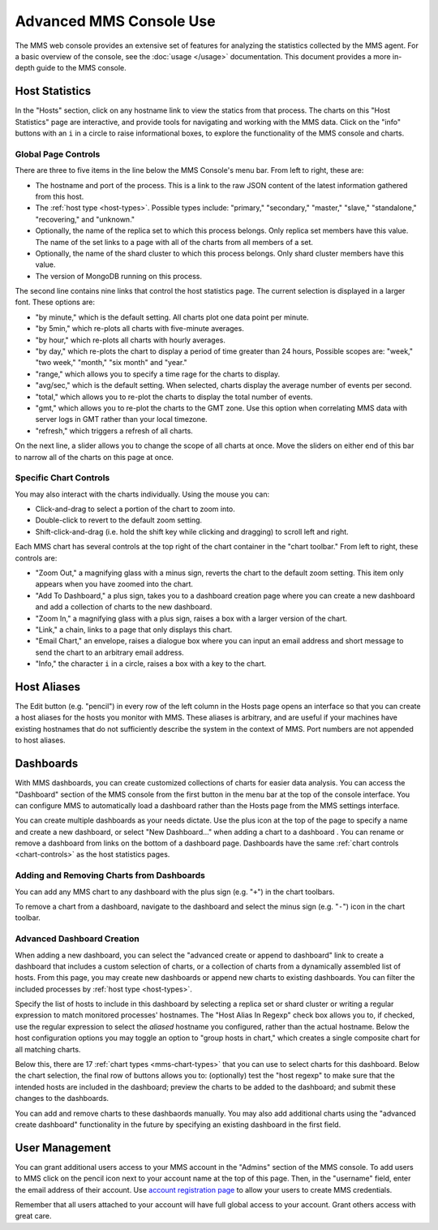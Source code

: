 Advanced MMS Console Use
========================

The MMS web console provides an extensive set of features for
analyzing the statistics collected by the MMS agent. For a basic
overview of the console, see the :doc:`usage </usage>`
documentation. This document provides a more in-depth guide to the MMS
console.

Host Statistics
---------------

In the "Hosts" section, click on any hostname link to view the statics
from that process.  The charts on this "Host Statistics" page are
interactive, and provide tools for navigating and working with the MMS
data. Click on the "info" buttons with an ``i`` in a circle to raise
informational boxes, to explore the functionality of the MMS console
and charts.

.. _chart-controls:

Global Page Controls
~~~~~~~~~~~~~~~~~~~~

There are three to five items in the line below the MMS Console's menu
bar. From left to right, these are:

- The hostname and port of the process. This is a link to the raw JSON
  content of the latest information gathered from this host.

- The :ref:`host type <host-types>`. Possible types include:
  "primary," "secondary," "master," "slave," "standalone,"
  "recovering," and "unknown."

- Optionally, the name of the replica set to which this process
  belongs. Only replica set members have this value. The name of the
  set links to a page with all of the charts from all members of a
  set.

- Optionally, the name of the shard cluster to which this process
  belongs. Only shard cluster members have this value.

- The version of MongoDB running on this process.

The second line contains nine links that control the host statistics
page. The current selection is displayed in a larger font. These
options are:

- "by minute," which is the default setting. All charts plot one data point
  per minute.

- "by 5min," which re-plots all charts with five-minute averages.

- "by hour," which re-plots all charts with hourly averages.

- "by day," which re-plots the chart to display a period of time greater
  than 24 hours, Possible scopes are: "week," "two week," "month,"
  "six month" and "year."

- "range," which allows you to specify a time rage for the charts to
  display.

- "avg/sec," which is the default setting. When selected, charts
  display the average number of events per second.

- "total," which allows you to re-plot the charts to display the total
  number of events.

- "gmt," which allows you to re-plot the charts to the GMT zone. Use
  this option when correlating MMS data with server logs in GMT rather
  than your local timezone.

- "refresh," which triggers a refresh of all charts.

On the next line, a slider allows you to change the scope of all
charts at once. Move the sliders on either end of this bar to narrow
all of the charts on this page at once.

Specific Chart Controls
~~~~~~~~~~~~~~~~~~~~~~~

You may also interact with the charts individually. Using the mouse you
can:

- Click-and-drag to select a portion of the chart to zoom into.

- Double-click to revert to the default zoom setting.

- Shift-click-and-drag (i.e. hold the shift key while clicking and
  dragging) to scroll left and right.

Each MMS chart has several controls at the top right of the chart
container in the "chart toolbar." From left to right, these controls
are:

- "Zoom Out," a magnifying glass with a minus sign, reverts the chart
  to the default zoom setting. This item only appears when you have
  zoomed into the chart.

- "Add To Dashboard," a plus sign, takes you to a dashboard creation
  page where you can create a new dashboard and add a collection of
  charts to the new dashboard.

- "Zoom In," a magnifying glass with a plus sign, raises a box with a
  larger version of the chart.

- "Link," a chain, links to a page that only displays this chart.

- "Email Chart," an envelope, raises a dialogue box where you can
  input an email address and short message to send the chart to an
  arbitrary email address.

- "Info," the character ``i`` in a circle, raises a box with a key to
  the chart.


Host Aliases
------------

The Edit button (e.g. "pencil") in every row of the left column in the
Hosts page opens an interface so that you can create a host aliases
for the hosts you monitor with MMS. These aliases is arbitrary, and
are useful if your machines have existing hostnames that do not
sufficiently describe the system in the context of MMS. Port numbers
are not appended to host aliases.

Dashboards
----------

With MMS dashboards, you can create customized collections of charts
for easier data analysis. You can access the "Dashboard" section of
the MMS console from the first button in the menu bar at the top of
the console interface. You can configure MMS to automatically load a
dashboard rather than the Hosts page from the MMS settings interface.

You can create multiple dashboards as your needs dictate. Use the plus
icon at the top of the page to specify a name and create a new
dashboard, or select "New Dashboard..." when adding a chart to a
dashboard . You can rename or remove a dashboard from links on the
bottom of a dashboard page. Dashboards have the same :ref:`chart
controls <chart-controls>` as the host statistics pages.

Adding and Removing Charts from Dashboards
~~~~~~~~~~~~~~~~~~~~~~~~~~~~~~~~~~~~~~~~~~

You can add any MMS chart to any dashboard with the plus sign
(e.g. "``+``") in the chart toolbars.

To remove a chart from a dashboard, navigate to the dashboard and
select the minus sign (e.g. "``-``") icon in the chart toolbar.

Advanced Dashboard Creation
~~~~~~~~~~~~~~~~~~~~~~~~~~~

When adding a new dashboard, you can select the "advanced create or
append to dashboard" link to create a dashboard that includes a custom
selection of charts, or a collection of charts from a dynamically
assembled list of hosts. From this page, you may create new dashboards
or append new charts to existing dashboards. You can filter the
included processes by :ref:`host type <host-types>`.

Specify the list of hosts to include in this dashboard by selecting a
replica set or shard cluster or writing a regular expression to match
monitored processes' hostnames. The "Host Alias In Regexp" check box
allows you to, if checked, use the regular expression to select the
*aliased* hostname you configured, rather than the actual
hostname. Below the host configuration options you may toggle an
option to "group hosts in chart," which creates a single composite
chart for all matching charts.

Below this, there are 17 :ref:`chart types <mms-chart-types>` that
you can use to select charts for this dashboard. Below the chart
selection, the final row of buttons allows you to: (optionally) test
the "host regexp" to make sure that the intended hosts are included in
the dashboard; preview the charts to be added to the dashboard; and
submit these changes to the dashboards.

You can add and remove charts to these dashbaords manually. You may
also add additional charts using the "advanced create dashboard"
functionality in the future by specifying an existing dashboard in the
first field.

User Management
---------------

You can grant additional users access to your MMS account in the
"Admins" section of the MMS console. To add users to MMS click on the
pencil icon next to your account name at the top of this page. Then,
in the "username" field, enter the email address of their account. Use
`account registration page <https://mms.10gen.com/user/register/user>`_
to allow your users to create MMS credentials.

Remember that all users attached to your account will have full global
access to your account. Grant others access with great care.

